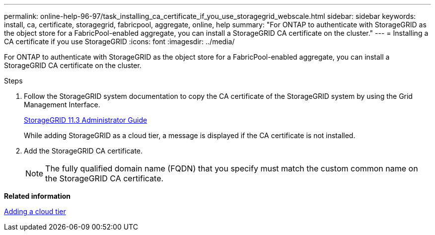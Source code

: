 ---
permalink: online-help-96-97/task_installing_ca_certificate_if_you_use_storagegrid_webscale.html
sidebar: sidebar
keywords: install, ca, certificate, storagegrid, fabricpool, aggregate, online, help
summary: "For ONTAP to authenticate with StorageGRID as the object store for a FabricPool-enabled aggregate, you can install a StorageGRID CA certificate on the cluster."
---
= Installing a CA certificate if you use StorageGRID
:icons: font
:imagesdir: ../media/

[.lead]
For ONTAP to authenticate with StorageGRID as the object store for a FabricPool-enabled aggregate, you can install a StorageGRID CA certificate on the cluster.

.Steps

. Follow the StorageGRID system documentation to copy the CA certificate of the StorageGRID system by using the Grid Management Interface.
+
https://docs.netapp.com/sgws-113/topic/com.netapp.doc.sg-admin/home.html[StorageGRID 11.3 Administrator Guide]
+
While adding StorageGRID as a cloud tier, a message is displayed if the CA certificate is not installed.

. Add the StorageGRID CA certificate.
+
[NOTE]
====
The fully qualified domain name (FQDN) that you specify must match the custom common name on the StorageGRID CA certificate.
====

*Related information*

xref:task_adding_cloud_tier.adoc[Adding a cloud tier]
